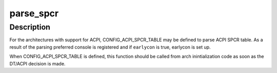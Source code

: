.. -*- coding: utf-8; mode: rst -*-
.. src-file: drivers/acpi/spcr.c

.. _`parse_spcr`:

parse_spcr
==========

.. c:function:: int parse_spcr(bool earlycon)

    parse ACPI SPCR table and add preferred console

    :param bool earlycon:
        set up earlycon for the console specified by the table

.. _`parse_spcr.description`:

Description
-----------

For the architectures with support for ACPI, CONFIG_ACPI_SPCR_TABLE may be
defined to parse ACPI SPCR table.  As a result of the parsing preferred
console is registered and if \ ``earlycon``\  is true, earlycon is set up.

When CONFIG_ACPI_SPCR_TABLE is defined, this function should be called
from arch inintialization code as soon as the DT/ACPI decision is made.

.. This file was automatic generated / don't edit.

